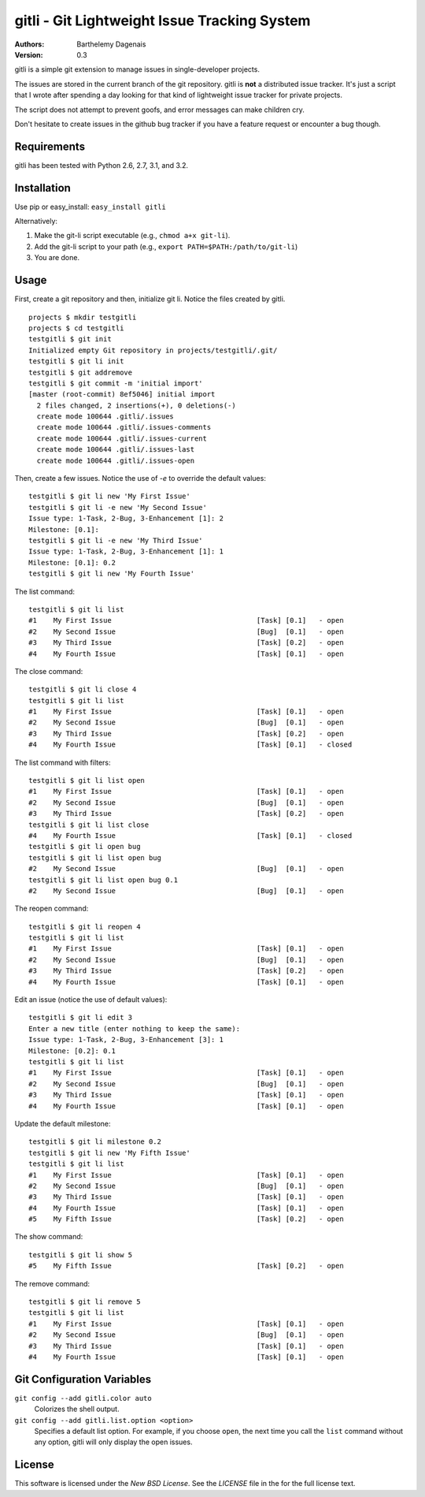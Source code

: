 gitli - Git Lightweight Issue Tracking System
=============================================

:Authors:
  Barthelemy Dagenais
:Version: 0.3

gitli is a simple git extension to manage issues in single-developer projects.

The issues are stored in the current branch of the git repository. gitli is
**not** a distributed issue tracker. It's just a script that I wrote after
spending a day looking for that kind of lightweight issue tracker for private
projects.

The script does not attempt to prevent goofs, and error messages can make
children cry.

Don't hesitate to create issues in the github bug tracker if you have a feature
request or encounter a bug though.


Requirements
------------

gitli has been tested with Python 2.6, 2.7, 3.1, and 3.2.


Installation
------------

Use pip or easy_install: ``easy_install gitli``

Alternatively:

#. Make the git-li script executable (e.g., ``chmod a+x git-li``).
#. Add the git-li script to your path (e.g., ``export PATH=$PATH:/path/to/git-li``)
#. You are done.

Usage
-----

First, create a git repository and then, initialize git li. Notice the files
created by gitli.

::

    projects $ mkdir testgitli
    projects $ cd testgitli 
    testgitli $ git init
    Initialized empty Git repository in projects/testgitli/.git/
    testgitli $ git li init
    testgitli $ git addremove
    testgitli $ git commit -m 'initial import'
    [master (root-commit) 8ef5046] initial import
      2 files changed, 2 insertions(+), 0 deletions(-)
      create mode 100644 .gitli/.issues
      create mode 100644 .gitli/.issues-comments
      create mode 100644 .gitli/.issues-current
      create mode 100644 .gitli/.issues-last
      create mode 100644 .gitli/.issues-open

Then, create a few issues. Notice the use of `-e` to override the default
values:

::

    testgitli $ git li new 'My First Issue'
    testgitli $ git li -e new 'My Second Issue'
    Issue type: 1-Task, 2-Bug, 3-Enhancement [1]: 2
    Milestone: [0.1]:
    testgitli $ git li -e new 'My Third Issue'
    Issue type: 1-Task, 2-Bug, 3-Enhancement [1]: 1
    Milestone: [0.1]: 0.2
    testgitli $ git li new 'My Fourth Issue'

The list command:

::

    testgitli $ git li list
    #1    My First Issue                                   [Task] [0.1]   - open
    #2    My Second Issue                                  [Bug]  [0.1]   - open
    #3    My Third Issue                                   [Task] [0.2]   - open
    #4    My Fourth Issue                                  [Task] [0.1]   - open


The close command:

::

    testgitli $ git li close 4
    testgitli $ git li list 
    #1    My First Issue                                   [Task] [0.1]   - open
    #2    My Second Issue                                  [Bug]  [0.1]   - open
    #3    My Third Issue                                   [Task] [0.2]   - open
    #4    My Fourth Issue                                  [Task] [0.1]   - closed

The list command with filters:

::

    testgitli $ git li list open
    #1    My First Issue                                   [Task] [0.1]   - open
    #2    My Second Issue                                  [Bug]  [0.1]   - open
    #3    My Third Issue                                   [Task] [0.2]   - open
    testgitli $ git li list close 
    #4    My Fourth Issue                                  [Task] [0.1]   - closed
    testgitli $ git li open bug 
    testgitli $ git li list open bug
    #2    My Second Issue                                  [Bug]  [0.1]   - open
    testgitli $ git li list open bug 0.1
    #2    My Second Issue                                  [Bug]  [0.1]   - open

The reopen command:

::

    testgitli $ git li reopen 4 
    testgitli $ git li list 
    #1    My First Issue                                   [Task] [0.1]   - open
    #2    My Second Issue                                  [Bug]  [0.1]   - open
    #3    My Third Issue                                   [Task] [0.2]   - open
    #4    My Fourth Issue                                  [Task] [0.1]   - open

Edit an issue (notice the use of default values):

::

    testgitli $ git li edit 3 
    Enter a new title (enter nothing to keep the same):
    Issue type: 1-Task, 2-Bug, 3-Enhancement [3]: 1 
    Milestone: [0.2]: 0.1
    testgitli $ git li list 
    #1    My First Issue                                   [Task] [0.1]   - open
    #2    My Second Issue                                  [Bug]  [0.1]   - open
    #3    My Third Issue                                   [Task] [0.1]   - open
    #4    My Fourth Issue                                  [Task] [0.1]   - open

Update the default milestone:

::

    testgitli $ git li milestone 0.2
    testgitli $ git li new 'My Fifth Issue' 
    testgitli $ git li list 
    #1    My First Issue                                   [Task] [0.1]   - open
    #2    My Second Issue                                  [Bug]  [0.1]   - open
    #3    My Third Issue                                   [Task] [0.1]   - open
    #4    My Fourth Issue                                  [Task] [0.1]   - open
    #5    My Fifth Issue                                   [Task] [0.2]   - open

The show command:

::

    testgitli $ git li show 5 
    #5    My Fifth Issue                                   [Task] [0.2]   - open

The remove command:

::

    testgitli $ git li remove 5
    testgitli $ git li list
    #1    My First Issue                                   [Task] [0.1]   - open
    #2    My Second Issue                                  [Bug]  [0.1]   - open
    #3    My Third Issue                                   [Task] [0.1]   - open
    #4    My Fourth Issue                                  [Task] [0.1]   - open


Git Configuration Variables
---------------------------

``git config --add gitli.color auto``
  Colorizes the shell output.

``git config --add gitli.list.option <option>`` 
  Specifies a default list option. For example, if you choose ``open``, the
  next time you call the ``list`` command without any option, gitli will only
  display the open issues.


License
-------

This software is licensed under the `New BSD License`. See the `LICENSE` file
in the for the full license text.
